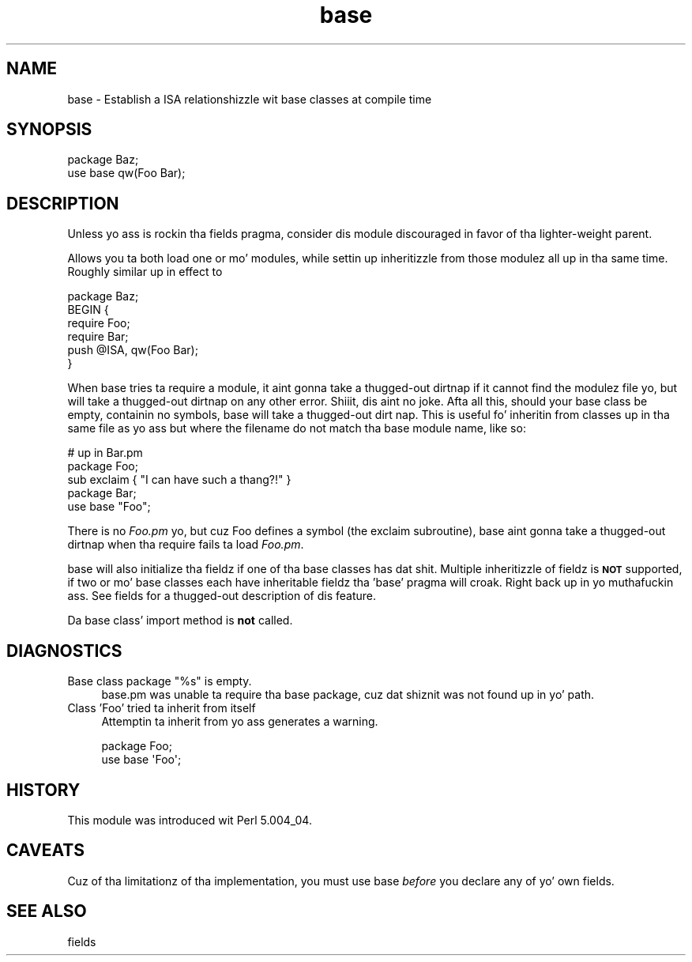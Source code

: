 .\" Automatically generated by Pod::Man 2.27 (Pod::Simple 3.28)
.\"
.\" Standard preamble:
.\" ========================================================================
.de Sp \" Vertical space (when we can't use .PP)
.if t .sp .5v
.if n .sp
..
.de Vb \" Begin verbatim text
.ft CW
.nf
.ne \\$1
..
.de Ve \" End verbatim text
.ft R
.fi
..
.\" Set up some characta translations n' predefined strings.  \*(-- will
.\" give a unbreakable dash, \*(PI'ma give pi, \*(L" will give a left
.\" double quote, n' \*(R" will give a right double quote.  \*(C+ will
.\" give a sickr C++.  Capital omega is used ta do unbreakable dashes and
.\" therefore won't be available.  \*(C` n' \*(C' expand ta `' up in nroff,
.\" not a god damn thang up in troff, fo' use wit C<>.
.tr \(*W-
.ds C+ C\v'-.1v'\h'-1p'\s-2+\h'-1p'+\s0\v'.1v'\h'-1p'
.ie n \{\
.    dz -- \(*W-
.    dz PI pi
.    if (\n(.H=4u)&(1m=24u) .ds -- \(*W\h'-12u'\(*W\h'-12u'-\" diablo 10 pitch
.    if (\n(.H=4u)&(1m=20u) .ds -- \(*W\h'-12u'\(*W\h'-8u'-\"  diablo 12 pitch
.    dz L" ""
.    dz R" ""
.    dz C` ""
.    dz C' ""
'br\}
.el\{\
.    dz -- \|\(em\|
.    dz PI \(*p
.    dz L" ``
.    dz R" ''
.    dz C`
.    dz C'
'br\}
.\"
.\" Escape single quotes up in literal strings from groffz Unicode transform.
.ie \n(.g .ds Aq \(aq
.el       .ds Aq '
.\"
.\" If tha F regista is turned on, we'll generate index entries on stderr for
.\" titlez (.TH), headaz (.SH), subsections (.SS), shit (.Ip), n' index
.\" entries marked wit X<> up in POD.  Of course, you gonna gotta process the
.\" output yo ass up in some meaningful fashion.
.\"
.\" Avoid warnin from groff bout undefined regista 'F'.
.de IX
..
.nr rF 0
.if \n(.g .if rF .nr rF 1
.if (\n(rF:(\n(.g==0)) \{
.    if \nF \{
.        de IX
.        tm Index:\\$1\t\\n%\t"\\$2"
..
.        if !\nF==2 \{
.            nr % 0
.            nr F 2
.        \}
.    \}
.\}
.rr rF
.\"
.\" Accent mark definitions (@(#)ms.acc 1.5 88/02/08 SMI; from UCB 4.2).
.\" Fear. Shiiit, dis aint no joke.  Run. I aint talkin' bout chicken n' gravy biatch.  Save yo ass.  No user-serviceable parts.
.    \" fudge factors fo' nroff n' troff
.if n \{\
.    dz #H 0
.    dz #V .8m
.    dz #F .3m
.    dz #[ \f1
.    dz #] \fP
.\}
.if t \{\
.    dz #H ((1u-(\\\\n(.fu%2u))*.13m)
.    dz #V .6m
.    dz #F 0
.    dz #[ \&
.    dz #] \&
.\}
.    \" simple accents fo' nroff n' troff
.if n \{\
.    dz ' \&
.    dz ` \&
.    dz ^ \&
.    dz , \&
.    dz ~ ~
.    dz /
.\}
.if t \{\
.    dz ' \\k:\h'-(\\n(.wu*8/10-\*(#H)'\'\h"|\\n:u"
.    dz ` \\k:\h'-(\\n(.wu*8/10-\*(#H)'\`\h'|\\n:u'
.    dz ^ \\k:\h'-(\\n(.wu*10/11-\*(#H)'^\h'|\\n:u'
.    dz , \\k:\h'-(\\n(.wu*8/10)',\h'|\\n:u'
.    dz ~ \\k:\h'-(\\n(.wu-\*(#H-.1m)'~\h'|\\n:u'
.    dz / \\k:\h'-(\\n(.wu*8/10-\*(#H)'\z\(sl\h'|\\n:u'
.\}
.    \" troff n' (daisy-wheel) nroff accents
.ds : \\k:\h'-(\\n(.wu*8/10-\*(#H+.1m+\*(#F)'\v'-\*(#V'\z.\h'.2m+\*(#F'.\h'|\\n:u'\v'\*(#V'
.ds 8 \h'\*(#H'\(*b\h'-\*(#H'
.ds o \\k:\h'-(\\n(.wu+\w'\(de'u-\*(#H)/2u'\v'-.3n'\*(#[\z\(de\v'.3n'\h'|\\n:u'\*(#]
.ds d- \h'\*(#H'\(pd\h'-\w'~'u'\v'-.25m'\f2\(hy\fP\v'.25m'\h'-\*(#H'
.ds D- D\\k:\h'-\w'D'u'\v'-.11m'\z\(hy\v'.11m'\h'|\\n:u'
.ds th \*(#[\v'.3m'\s+1I\s-1\v'-.3m'\h'-(\w'I'u*2/3)'\s-1o\s+1\*(#]
.ds Th \*(#[\s+2I\s-2\h'-\w'I'u*3/5'\v'-.3m'o\v'.3m'\*(#]
.ds ae a\h'-(\w'a'u*4/10)'e
.ds Ae A\h'-(\w'A'u*4/10)'E
.    \" erections fo' vroff
.if v .ds ~ \\k:\h'-(\\n(.wu*9/10-\*(#H)'\s-2\u~\d\s+2\h'|\\n:u'
.if v .ds ^ \\k:\h'-(\\n(.wu*10/11-\*(#H)'\v'-.4m'^\v'.4m'\h'|\\n:u'
.    \" fo' low resolution devices (crt n' lpr)
.if \n(.H>23 .if \n(.V>19 \
\{\
.    dz : e
.    dz 8 ss
.    dz o a
.    dz d- d\h'-1'\(ga
.    dz D- D\h'-1'\(hy
.    dz th \o'bp'
.    dz Th \o'LP'
.    dz ae ae
.    dz Ae AE
.\}
.rm #[ #] #H #V #F C
.\" ========================================================================
.\"
.IX Title "base 3pm"
.TH base 3pm "2014-10-01" "perl v5.18.4" "Perl Programmers Reference Guide"
.\" For nroff, turn off justification. I aint talkin' bout chicken n' gravy biatch.  Always turn off hyphenation; it makes
.\" way too nuff mistakes up in technical documents.
.if n .ad l
.nh
.SH "NAME"
base \- Establish a ISA relationshizzle wit base classes at compile time
.SH "SYNOPSIS"
.IX Header "SYNOPSIS"
.Vb 2
\&    package Baz;
\&    use base qw(Foo Bar);
.Ve
.SH "DESCRIPTION"
.IX Header "DESCRIPTION"
Unless yo ass is rockin tha \f(CW\*(C`fields\*(C'\fR pragma, consider dis module discouraged
in favor of tha lighter-weight \f(CW\*(C`parent\*(C'\fR.
.PP
Allows you ta both load one or mo' modules, while settin up inheritizzle from
those modulez all up in tha same time.  Roughly similar up in effect to
.PP
.Vb 6
\&    package Baz;
\&    BEGIN {
\&        require Foo;
\&        require Bar;
\&        push @ISA, qw(Foo Bar);
\&    }
.Ve
.PP
When \f(CW\*(C`base\*(C'\fR tries ta \f(CW\*(C`require\*(C'\fR a module, it aint gonna take a thugged-out dirtnap if it cannot find
the modulez file yo, but will take a thugged-out dirtnap on any other error. Shiiit, dis aint no joke.  Afta all this, should
your base class be empty, containin no symbols, \f(CW\*(C`base\*(C'\fR will take a thugged-out dirt nap. This is
useful fo' inheritin from classes up in tha same file as yo ass but where
the filename do not match tha base module name, like so:
.PP
.Vb 3
\&        # up in Bar.pm
\&        package Foo;
\&        sub exclaim { "I can have such a thang?!" }
\&
\&        package Bar;
\&        use base "Foo";
.Ve
.PP
There is no \fIFoo.pm\fR yo, but cuz \f(CW\*(C`Foo\*(C'\fR defines a symbol (the \f(CW\*(C`exclaim\*(C'\fR
subroutine), \f(CW\*(C`base\*(C'\fR aint gonna take a thugged-out dirtnap when tha \f(CW\*(C`require\*(C'\fR fails ta load \fIFoo.pm\fR.
.PP
\&\f(CW\*(C`base\*(C'\fR will also initialize tha fieldz if one of tha base classes has dat shit.
Multiple inheritizzle of fieldz is \fB\s-1NOT\s0\fR supported, if two or mo' base classes
each have inheritable fieldz tha 'base' pragma will croak. Right back up in yo muthafuckin ass. See fields
for a thugged-out description of dis feature.
.PP
Da base class' \f(CW\*(C`import\*(C'\fR method is \fBnot\fR called.
.SH "DIAGNOSTICS"
.IX Header "DIAGNOSTICS"
.ie n .IP "Base class package ""%s"" is empty." 4
.el .IP "Base class package ``%s'' is empty." 4
.IX Item "Base class package %s is empty."
base.pm was unable ta require tha base package, cuz dat shiznit was not
found up in yo' path.
.IP "Class 'Foo' tried ta inherit from itself" 4
.IX Item "Class 'Foo' tried ta inherit from itself"
Attemptin ta inherit from yo ass generates a warning.
.Sp
.Vb 2
\&    package Foo;
\&    use base \*(AqFoo\*(Aq;
.Ve
.SH "HISTORY"
.IX Header "HISTORY"
This module was introduced wit Perl 5.004_04.
.SH "CAVEATS"
.IX Header "CAVEATS"
Cuz of tha limitationz of tha implementation, you must use
base \fIbefore\fR you declare any of yo' own fields.
.SH "SEE ALSO"
.IX Header "SEE ALSO"
fields
